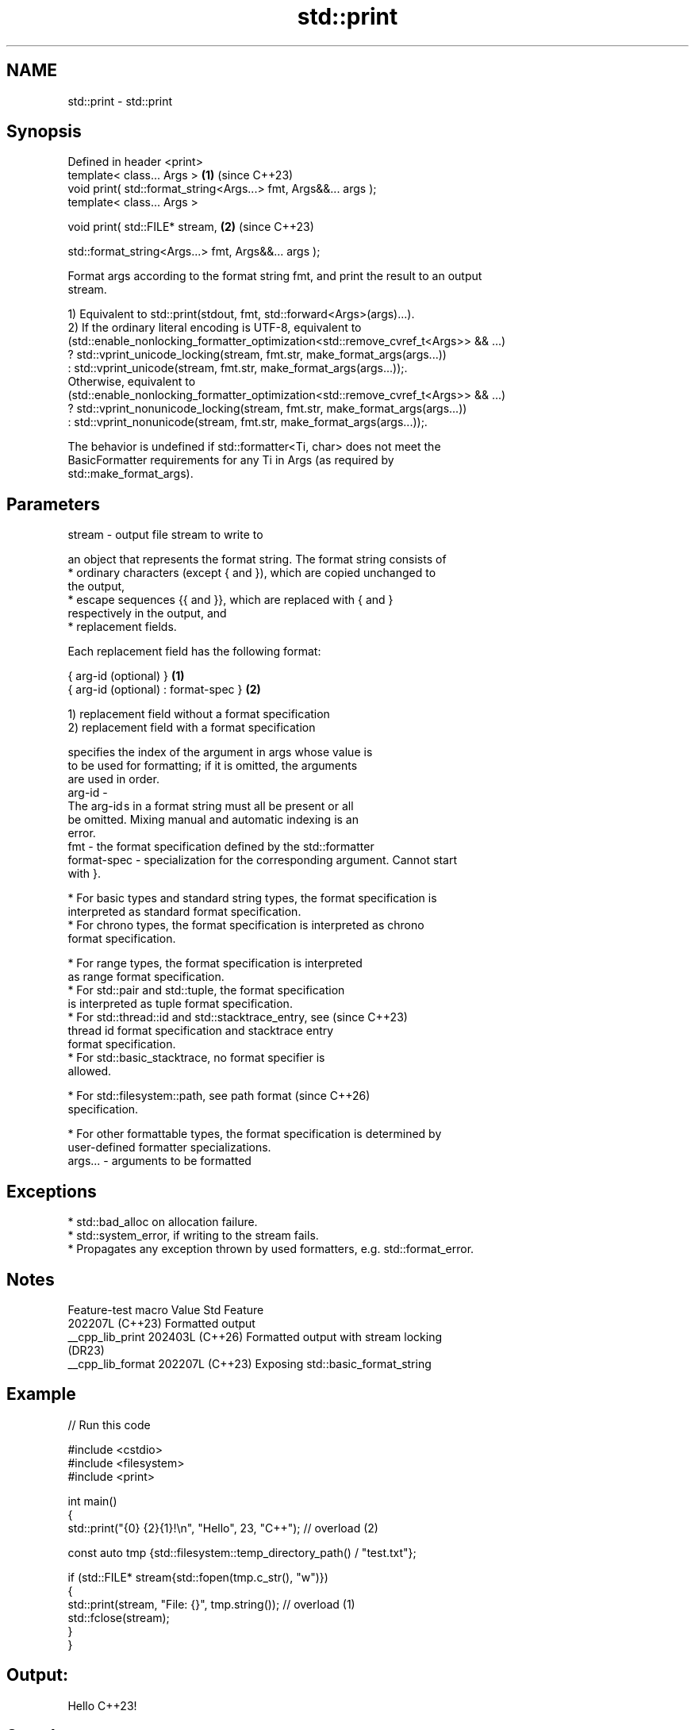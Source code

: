 .TH std::print 3 "2024.06.10" "http://cppreference.com" "C++ Standard Libary"
.SH NAME
std::print \- std::print

.SH Synopsis
   Defined in header <print>
   template< class... Args >                                      \fB(1)\fP (since C++23)
   void print( std::format_string<Args...> fmt, Args&&... args );
   template< class... Args >

   void print( std::FILE* stream,                                 \fB(2)\fP (since C++23)

               std::format_string<Args...> fmt, Args&&... args );

   Format args according to the format string fmt, and print the result to an output
   stream.

   1) Equivalent to std::print(stdout, fmt, std::forward<Args>(args)...).
   2) If the ordinary literal encoding is UTF-8, equivalent to
   (std::enable_nonlocking_formatter_optimization<std::remove_cvref_t<Args>> && ...)
       ? std::vprint_unicode_locking(stream, fmt.str, make_format_args(args...))
       : std::vprint_unicode(stream, fmt.str, make_format_args(args...));.
   Otherwise, equivalent to
   (std::enable_nonlocking_formatter_optimization<std::remove_cvref_t<Args>> && ...)
       ? std::vprint_nonunicode_locking(stream, fmt.str, make_format_args(args...))
       : std::vprint_nonunicode(stream, fmt.str, make_format_args(args...));.

   The behavior is undefined if std::formatter<Ti, char> does not meet the
   BasicFormatter requirements for any Ti in Args (as required by
   std::make_format_args).

.SH Parameters

   stream  - output file stream to write to

             an object that represents the format string. The format string consists of
               * ordinary characters (except { and }), which are copied unchanged to
                 the output,
               * escape sequences {{ and }}, which are replaced with { and }
                 respectively in the output, and
               * replacement fields.

             Each replacement field has the following format:

             { arg-id (optional) }               \fB(1)\fP
             { arg-id (optional) : format-spec } \fB(2)\fP

             1) replacement field without a format specification
             2) replacement field with a format specification

                           specifies the index of the argument in args whose value is
                           to be used for formatting; if it is omitted, the arguments
                           are used in order.
             arg-id      -
                           The arg-id s in a format string must all be present or all
                           be omitted. Mixing manual and automatic indexing is an
                           error.
   fmt     -               the format specification defined by the std::formatter
             format-spec - specialization for the corresponding argument. Cannot start
                           with }.

               * For basic types and standard string types, the format specification is
                 interpreted as standard format specification.
               * For chrono types, the format specification is interpreted as chrono
                 format specification.

               * For range types, the format specification is interpreted
                 as range format specification.
               * For std::pair and std::tuple, the format specification
                 is interpreted as tuple format specification.
               * For std::thread::id and std::stacktrace_entry, see       (since C++23)
                 thread id format specification and stacktrace entry
                 format specification.
               * For std::basic_stacktrace, no format specifier is
                 allowed.

               * For std::filesystem::path, see path format               (since C++26)
                 specification.

               * For other formattable types, the format specification is determined by
                 user-defined formatter specializations.
   args... - arguments to be formatted

.SH Exceptions

     * std::bad_alloc on allocation failure.
     * std::system_error, if writing to the stream fails.
     * Propagates any exception thrown by used formatters, e.g. std::format_error.

.SH Notes

   Feature-test macro  Value    Std                 Feature
                      202207L (C++23) Formatted output
   __cpp_lib_print    202403L (C++26) Formatted output with stream locking
                              (DR23)
   __cpp_lib_format   202207L (C++23) Exposing std::basic_format_string

.SH Example


// Run this code

 #include <cstdio>
 #include <filesystem>
 #include <print>

 int main()
 {
     std::print("{0} {2}{1}!\\n", "Hello", 23, "C++"); // overload (2)

     const auto tmp {std::filesystem::temp_directory_path() / "test.txt"};

     if (std::FILE* stream{std::fopen(tmp.c_str(), "w")})
     {
         std::print(stream, "File: {}", tmp.string()); // overload (1)
         std::fclose(stream);
     }
 }

.SH Output:

 Hello C++23!

.SH See also

   println             same as std::print except that each print is terminated by
   (C++23)             additional new line
                       \fI(function template)\fP
   print(std::ostream) outputs formatted representation of the arguments
   (C++23)             \fI(function template)\fP
   format              stores formatted representation of the arguments in a new string
   (C++20)             \fI(function template)\fP
   format_to           writes out formatted representation of its arguments through an
   (C++20)             output iterator
                       \fI(function template)\fP
   printf
   fprintf             prints formatted output to stdout, a file stream or a buffer
   sprintf             \fI(function)\fP
   snprintf
   \fI(C++11)\fP
